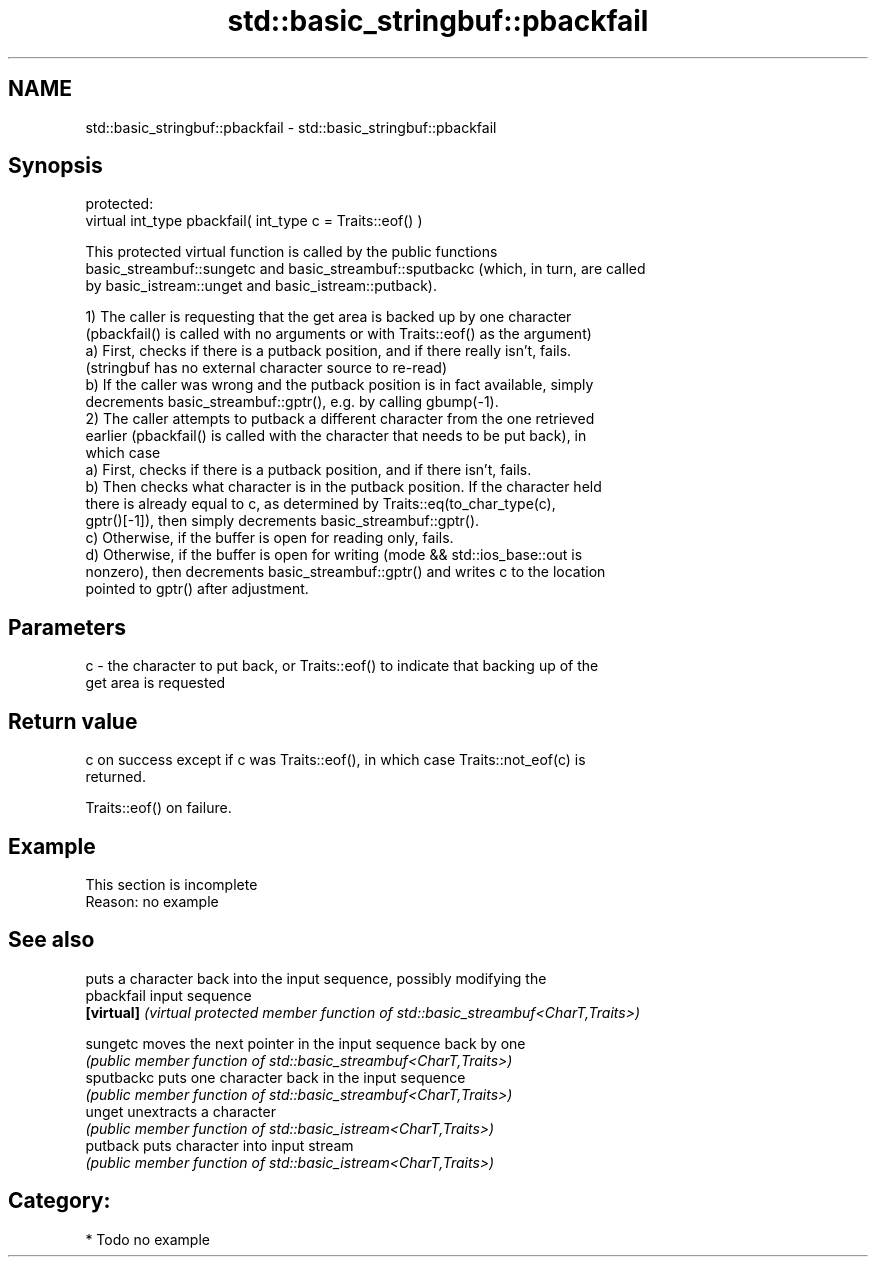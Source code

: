 .TH std::basic_stringbuf::pbackfail 3 "2021.11.17" "http://cppreference.com" "C++ Standard Libary"
.SH NAME
std::basic_stringbuf::pbackfail \- std::basic_stringbuf::pbackfail

.SH Synopsis
   protected:
   virtual int_type pbackfail( int_type c = Traits::eof() )

   This protected virtual function is called by the public functions
   basic_streambuf::sungetc and basic_streambuf::sputbackc (which, in turn, are called
   by basic_istream::unget and basic_istream::putback).

   1) The caller is requesting that the get area is backed up by one character
   (pbackfail() is called with no arguments or with Traits::eof() as the argument)
   a) First, checks if there is a putback position, and if there really isn't, fails.
   (stringbuf has no external character source to re-read)
   b) If the caller was wrong and the putback position is in fact available, simply
   decrements basic_streambuf::gptr(), e.g. by calling gbump(-1).
   2) The caller attempts to putback a different character from the one retrieved
   earlier (pbackfail() is called with the character that needs to be put back), in
   which case
   a) First, checks if there is a putback position, and if there isn't, fails.
   b) Then checks what character is in the putback position. If the character held
   there is already equal to c, as determined by Traits::eq(to_char_type(c),
   gptr()[-1]), then simply decrements basic_streambuf::gptr().
   c) Otherwise, if the buffer is open for reading only, fails.
   d) Otherwise, if the buffer is open for writing (mode && std::ios_base::out is
   nonzero), then decrements basic_streambuf::gptr() and writes c to the location
   pointed to gptr() after adjustment.

.SH Parameters

   c - the character to put back, or Traits::eof() to indicate that backing up of the
       get area is requested

.SH Return value

   c on success except if c was Traits::eof(), in which case Traits::not_eof(c) is
   returned.

   Traits::eof() on failure.

.SH Example

    This section is incomplete
    Reason: no example

.SH See also

             puts a character back into the input sequence, possibly modifying the
   pbackfail input sequence
   \fB[virtual]\fP \fI(virtual protected member function of std::basic_streambuf<CharT,Traits>)\fP

   sungetc   moves the next pointer in the input sequence back by one
             \fI(public member function of std::basic_streambuf<CharT,Traits>)\fP
   sputbackc puts one character back in the input sequence
             \fI(public member function of std::basic_streambuf<CharT,Traits>)\fP
   unget     unextracts a character
             \fI(public member function of std::basic_istream<CharT,Traits>)\fP
   putback   puts character into input stream
             \fI(public member function of std::basic_istream<CharT,Traits>)\fP

.SH Category:

     * Todo no example
